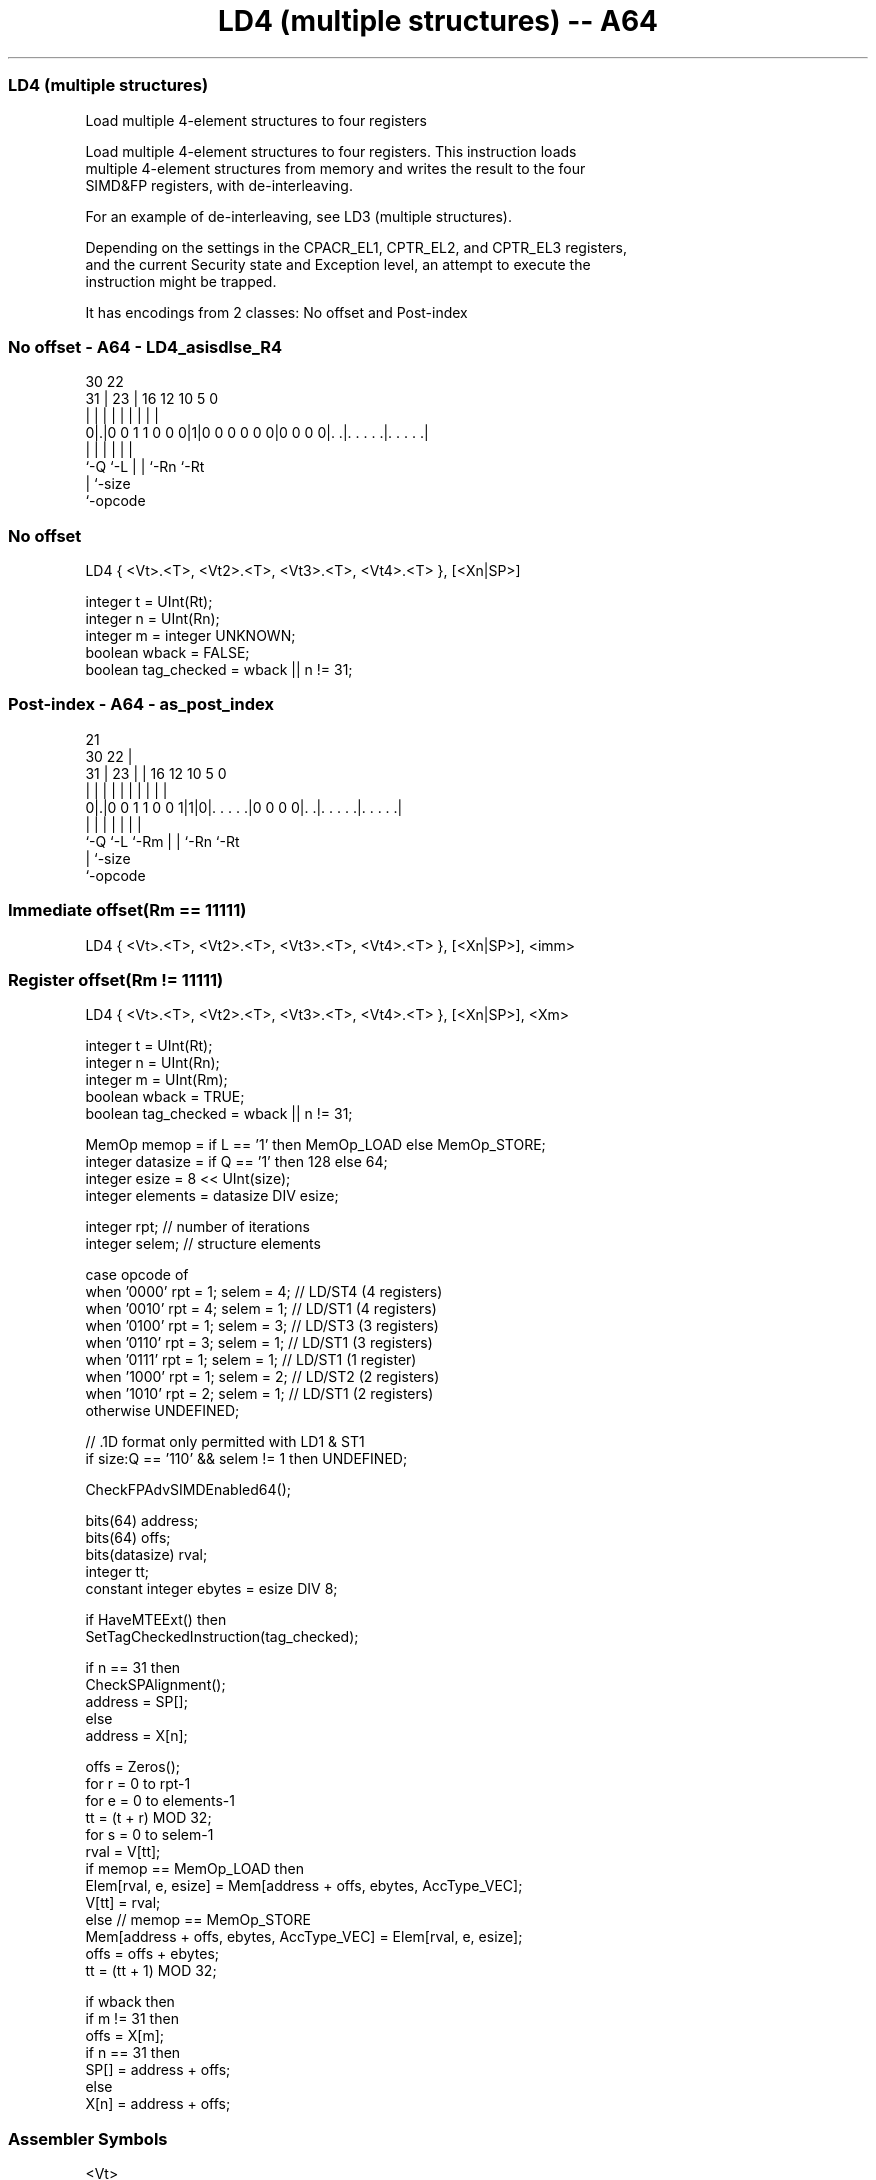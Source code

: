 .nh
.TH "LD4 (multiple structures) -- A64" "7" " "  "instruction" "advsimd"
.SS LD4 (multiple structures)
 Load multiple 4-element structures to four registers

 Load multiple 4-element structures to four registers. This instruction loads
 multiple 4-element structures from memory and writes the result to the four
 SIMD&FP registers, with de-interleaving.

 For an example of de-interleaving, see LD3 (multiple structures).

 Depending on the settings in the CPACR_EL1, CPTR_EL2, and CPTR_EL3 registers,
 and the current Security state and Exception level, an attempt to execute the
 instruction might be trapped.


It has encodings from 2 classes: No offset and Post-index

.SS No offset - A64 - LD4_asisdlse_R4
 
                                                                   
                                                                   
     30              22                                            
   31 |            23 |          16      12  10         5         0
    | |             | |           |       |   |         |         |
   0|.|0 0 1 1 0 0 0|1|0 0 0 0 0 0|0 0 0 0|. .|. . . . .|. . . . .|
    |               |             |       |   |         |
    `-Q             `-L           |       |   `-Rn      `-Rt
                                  |       `-size
                                  `-opcode
  
  
 
.SS No offset
 
 LD4  { <Vt>.<T>, <Vt2>.<T>, <Vt3>.<T>, <Vt4>.<T> }, [<Xn|SP>]
 
 integer t = UInt(Rt);
 integer n = UInt(Rn);
 integer m = integer UNKNOWN;
 boolean wback = FALSE;
 boolean tag_checked = wback || n != 31;
.SS Post-index - A64 - as_post_index
 
                                                                   
                       21                                          
     30              22 |                                          
   31 |            23 | |        16      12  10         5         0
    | |             | | |         |       |   |         |         |
   0|.|0 0 1 1 0 0 1|1|0|. . . . .|0 0 0 0|. .|. . . . .|. . . . .|
    |               |   |         |       |   |         |
    `-Q             `-L `-Rm      |       |   `-Rn      `-Rt
                                  |       `-size
                                  `-opcode
  
  
 
.SS Immediate offset(Rm == 11111)
 
 LD4  { <Vt>.<T>, <Vt2>.<T>, <Vt3>.<T>, <Vt4>.<T> }, [<Xn|SP>], <imm>
.SS Register offset(Rm != 11111)
 
 LD4  { <Vt>.<T>, <Vt2>.<T>, <Vt3>.<T>, <Vt4>.<T> }, [<Xn|SP>], <Xm>
 
 integer t = UInt(Rt);
 integer n = UInt(Rn);
 integer m = UInt(Rm);
 boolean wback = TRUE;
 boolean tag_checked = wback || n != 31;
 
 MemOp memop = if L == '1' then MemOp_LOAD else MemOp_STORE;
 integer datasize = if Q == '1' then 128 else 64;
 integer esize = 8 << UInt(size);
 integer elements = datasize DIV esize;
 
 integer rpt;    // number of iterations
 integer selem;  // structure elements 
 
 case opcode of
     when '0000' rpt = 1; selem = 4;     // LD/ST4 (4 registers)
     when '0010' rpt = 4; selem = 1;     // LD/ST1 (4 registers)
     when '0100' rpt = 1; selem = 3;     // LD/ST3 (3 registers)
     when '0110' rpt = 3; selem = 1;     // LD/ST1 (3 registers)
     when '0111' rpt = 1; selem = 1;     // LD/ST1 (1 register)
     when '1000' rpt = 1; selem = 2;     // LD/ST2 (2 registers)
     when '1010' rpt = 2; selem = 1;     // LD/ST1 (2 registers)
     otherwise UNDEFINED;
 
 // .1D format only permitted with LD1 & ST1
 if size:Q == '110' && selem != 1 then UNDEFINED;
 
 CheckFPAdvSIMDEnabled64();
 
 bits(64) address;
 bits(64) offs;
 bits(datasize) rval;
 integer tt;
 constant integer ebytes = esize DIV 8;
 
 if HaveMTEExt() then
     SetTagCheckedInstruction(tag_checked);
 
 if n == 31 then
     CheckSPAlignment();
     address = SP[];
 else
     address = X[n];
 
 offs = Zeros();
 for r = 0 to rpt-1
     for e = 0 to elements-1
         tt = (t + r) MOD 32;
         for s = 0 to selem-1
             rval = V[tt];
             if memop == MemOp_LOAD then
                 Elem[rval, e, esize] = Mem[address + offs, ebytes, AccType_VEC];
                 V[tt] = rval;
             else // memop == MemOp_STORE
                 Mem[address + offs, ebytes, AccType_VEC] = Elem[rval, e, esize];
             offs = offs + ebytes;
             tt = (tt + 1) MOD 32;
 
 if wback then
     if m != 31 then
         offs = X[m];
     if n == 31 then
         SP[] = address + offs;
     else
         X[n] = address + offs;
 

.SS Assembler Symbols

 <Vt>
  Encoded in Rt
  Is the name of the first or only SIMD&FP register to be transferred, encoded
  in the "Rt" field.

 <T>
  Encoded in size:Q
  Is an arrangement specifier,

  size Q <T>      
  00   0 8B       
  00   1 16B      
  01   0 4H       
  01   1 8H       
  10   0 2S       
  10   1 4S       
  11   0 RESERVED 
  11   1 2D       

 <Vt2>
  Encoded in Rt
  Is the name of the second SIMD&FP register to be transferred, encoded as "Rt"
  plus 1 modulo 32.

 <Vt3>
  Encoded in Rt
  Is the name of the third SIMD&FP register to be transferred, encoded as "Rt"
  plus 2 modulo 32.

 <Vt4>
  Encoded in Rt
  Is the name of the fourth SIMD&FP register to be transferred, encoded as "Rt"
  plus 3 modulo 32.

 <Xn|SP>
  Encoded in Rn
  Is the 64-bit name of the general-purpose base register or stack pointer,
  encoded in the "Rn" field.

 <imm>
  Encoded in Q
  Is the post-index immediate offset,

  Q <imm> 
  0 #32   
  1 #64   

 <Xm>
  Encoded in Rm
  Is the 64-bit name of the general-purpose post-index register, excluding XZR,
  encoded in the "Rm" field.



.SS Operation

 CheckFPAdvSIMDEnabled64();
 
 bits(64) address;
 bits(64) offs;
 bits(datasize) rval;
 integer tt;
 constant integer ebytes = esize DIV 8;
 
 if HaveMTEExt() then
     SetTagCheckedInstruction(tag_checked);
 
 if n == 31 then
     CheckSPAlignment();
     address = SP[];
 else
     address = X[n];
 
 offs = Zeros();
 for r = 0 to rpt-1
     for e = 0 to elements-1
         tt = (t + r) MOD 32;
         for s = 0 to selem-1
             rval = V[tt];
             if memop == MemOp_LOAD then
                 Elem[rval, e, esize] = Mem[address + offs, ebytes, AccType_VEC];
                 V[tt] = rval;
             else // memop == MemOp_STORE
                 Mem[address + offs, ebytes, AccType_VEC] = Elem[rval, e, esize];
             offs = offs + ebytes;
             tt = (tt + 1) MOD 32;
 
 if wback then
     if m != 31 then
         offs = X[m];
     if n == 31 then
         SP[] = address + offs;
     else
         X[n] = address + offs;


.SS Operational Notes

 
 If PSTATE.DIT is 1, the timing of this instruction is insensitive to the value of the data being loaded or stored.
